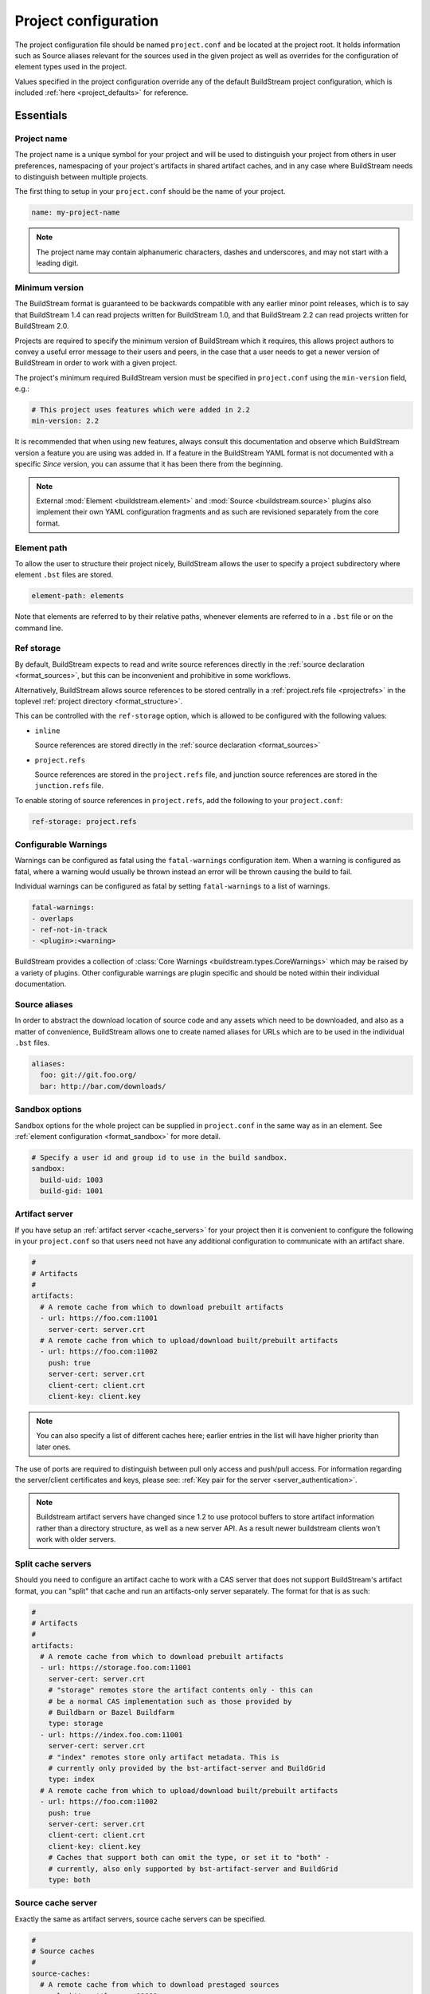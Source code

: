 .. _projectconf:


Project configuration
=====================
The project configuration file should be named ``project.conf`` and
be located at the project root. It holds information such as Source
aliases relevant for the sources used in the given project as well as
overrides for the configuration of element types used in the project.

Values specified in the project configuration override any of the
default BuildStream project configuration, which is included
:ref:`here <project_defaults>` for reference.


.. _project_essentials:

Essentials
----------


.. _project_format_name:

Project name
~~~~~~~~~~~~
The project name is a unique symbol for your project and will
be used to distinguish your project from others in user preferences,
namespacing of your project's artifacts in shared artifact caches,
and in any case where BuildStream needs to distinguish between multiple
projects.

The first thing to setup in your ``project.conf`` should be the name
of your project.

.. code:: yaml

   name: my-project-name

.. note::

   The project name may contain alphanumeric characters, dashes and
   underscores, and may not start with a leading digit.


.. _project_min_version:

Minimum version
~~~~~~~~~~~~~~~
The BuildStream format is guaranteed to be backwards compatible
with any earlier minor point releases, which is to say that
BuildStream 1.4 can read projects written for BuildStream 1.0,
and that BuildStream 2.2 can read projects written for BuildStream 2.0.

Projects are required to specify the minimum version of BuildStream
which it requires, this allows project authors to convey a useful
error message to their users and peers, in the case that a user needs
to get a newer version of BuildStream in order to work with a given
project.

The project's minimum required BuildStream version must be specified
in ``project.conf`` using the ``min-version`` field, e.g.:

.. code:: yaml

  # This project uses features which were added in 2.2
  min-version: 2.2

It is recommended that when using new features, always consult this
documentation and observe which BuildStream version a feature you are
using was added in. If a feature in the BuildStream YAML format is
not documented with a specific *Since* version, you can assume that
it has been there from the beginning.


.. note::

   External :mod:`Element <buildstream.element>` and :mod:`Source <buildstream.source>`
   plugins also implement their own YAML configuration fragments and as
   such are revisioned separately from the core format.


.. _project_element_path:

Element path
~~~~~~~~~~~~
To allow the user to structure their project nicely, BuildStream
allows the user to specify a project subdirectory where element
``.bst`` files are stored.

.. code:: yaml

   element-path: elements

Note that elements are referred to by their relative paths, whenever
elements are referred to in a ``.bst`` file or on the command line.


.. _project_format_ref_storage:

Ref storage
~~~~~~~~~~~
By default, BuildStream expects to read and write source references
directly in the :ref:`source declaration <format_sources>`, but this
can be inconvenient and prohibitive in some workflows.

Alternatively, BuildStream allows source references to be stored
centrally in a :ref:`project.refs file <projectrefs>` in the toplevel
:ref:`project directory <format_structure>`.

This can be controlled with the ``ref-storage`` option, which is
allowed to be configured with the following values:

* ``inline``

  Source references are stored directly in the
  :ref:`source declaration <format_sources>`

* ``project.refs``

  Source references are stored in the ``project.refs`` file, and
  junction source references are stored in the ``junction.refs`` file.

To enable storing of source references in ``project.refs``, add the
following to your ``project.conf``:

.. code:: yaml

  ref-storage: project.refs


.. _configurable_warnings:

Configurable Warnings
~~~~~~~~~~~~~~~~~~~~~
Warnings can be configured as fatal using the ``fatal-warnings`` configuration item.
When a warning is configured as fatal, where a warning would usually be thrown instead an error will be thrown
causing the build to fail.

Individual warnings can be configured as fatal by setting ``fatal-warnings`` to a list of warnings.

.. code:: yaml

  fatal-warnings:
  - overlaps
  - ref-not-in-track
  - <plugin>:<warning>

BuildStream provides a collection of :class:`Core Warnings <buildstream.types.CoreWarnings>` which may be raised
by a variety of plugins. Other configurable warnings are plugin specific and should be noted within their individual documentation.


.. _project_source_aliases:

Source aliases
~~~~~~~~~~~~~~
In order to abstract the download location of source code and
any assets which need to be downloaded, and also as a matter of
convenience, BuildStream allows one to create named aliases for
URLs which are to be used in the individual ``.bst`` files.

.. code:: yaml

   aliases:
     foo: git://git.foo.org/
     bar: http://bar.com/downloads/


Sandbox options
~~~~~~~~~~~~~~~
Sandbox options for the whole project can be supplied in
``project.conf`` in the same way as in an element. See :ref:`element configuration <format_sandbox>`
for more detail.

.. code:: yaml

   # Specify a user id and group id to use in the build sandbox.
   sandbox:
     build-uid: 1003
     build-gid: 1001


.. _project_essentials_artifacts:

Artifact server
~~~~~~~~~~~~~~~
If you have setup an :ref:`artifact server <cache_servers>` for your
project then it is convenient to configure the following in your ``project.conf``
so that users need not have any additional configuration to communicate
with an artifact share.

.. code:: yaml

  #
  # Artifacts
  #
  artifacts:
    # A remote cache from which to download prebuilt artifacts
    - url: https://foo.com:11001
      server-cert: server.crt
    # A remote cache from which to upload/download built/prebuilt artifacts
    - url: https://foo.com:11002
      push: true
      server-cert: server.crt
      client-cert: client.crt
      client-key: client.key

.. note::

    You can also specify a list of different caches here; earlier entries in the
    list will have higher priority than later ones.

The use of ports are required to distinguish between pull only access and
push/pull access. For information regarding the server/client certificates
and keys, please see: :ref:`Key pair for the server <server_authentication>`.

.. note::

   Buildstream artifact servers have changed since 1.2 to use protocol buffers
   to store artifact information rather than a directory structure, as well as a
   new server API. As a result newer buildstream clients won't work with older
   servers.

.. _project_essentials_split_artifacts:

Split cache servers
~~~~~~~~~~~~~~~~~~~

Should you need to configure an artifact cache to work with a CAS
server that does not support BuildStream's artifact format, you can
"split" that cache and run an artifacts-only server separately. The
format for that is as such:

.. code:: yaml

  #
  # Artifacts
  #
  artifacts:
    # A remote cache from which to download prebuilt artifacts
    - url: https://storage.foo.com:11001
      server-cert: server.crt
      # "storage" remotes store the artifact contents only - this can
      # be a normal CAS implementation such as those provided by
      # Buildbarn or Bazel Buildfarm
      type: storage
    - url: https://index.foo.com:11001
      server-cert: server.crt
      # "index" remotes store only artifact metadata. This is
      # currently only provided by the bst-artifact-server and BuildGrid
      type: index
    # A remote cache from which to upload/download built/prebuilt artifacts
    - url: https://foo.com:11002
      push: true
      server-cert: server.crt
      client-cert: client.crt
      client-key: client.key
      # Caches that support both can omit the type, or set it to "both" -
      # currently, also only supported by bst-artifact-server and BuildGrid
      type: both

.. _project_source_cache:

Source cache server
~~~~~~~~~~~~~~~~~~~
Exactly the same as artifact servers, source cache servers can be specified.

.. code:: yaml

  #
  # Source caches
  #
  source-caches:
    # A remote cache from which to download prestaged sources
    - url: https://foo.com:11001
      server.cert: server.crt
    # A remote cache from which to upload/download prestaged sources
    - url: https://foo.com:11002
      push: true
      server-cert: server.crt
      client-cert: client.crt
      client-key: client.key

.. note::

   Source caches also support "splitting" like :ref:`artifact servers
   <project_essentials_split_artifacts>`.

.. _project_remote_execution:

Remote execution
~~~~~~~~~~~~~~~~
BuildStream supports remote execution using the Google Remote Execution API
(REAPI). A description of how remote execution works is beyond the scope
of this document, but you can specify a remote server complying with the REAPI
using the `remote-execution` option:

.. code:: yaml

  remote-execution:

    # A url defining a remote execution server
    execution-service:
      url: http://buildserver.example.com:50051
      instance-name: development-emea-1
    storage-service:
      url: https://foo.com:11002/
      server-cert: server.crt
      client-cert: client.crt
      client-key: client.key
      instance-name: development-emea-1
    action-cache-service:
      url: http://bar.action.com:50052
      instance-name: development-emea-1

storage-service specifies a remote CAS store and the parameters are the
same as those used to specify an :ref:`artifact server <cache_servers>`.

The action-cache-service specifies where built actions are cached, allowing
buildstream to check whether an action has already been executed and download it
if so. This is similar to the artifact cache but REAPI specified, and is
optional for remote execution to work.

The storage service may be the same endpoint used for artifact
caching. Remote execution cannot work without push access to the
storage endpoint though.

Instance name is optional. Instance names separate different shards on
the same endpoint (url).  You can supply a different instance name for
`execution-service` and `storage-service`, if needed.  The instance
name should be given to you by the service provider of each
service. Not all remote execution and storage services support
instance names.

The Remote Execution API can be found via https://github.com/bazelbuild/remote-apis.

Remote execution configuration can be also provided in the `user
configuration <user_config_remote_execution>`.

.. _project_essentials_mirrors:

Mirrors
~~~~~~~
A list of mirrors can be defined that couple a location to a mapping of aliases to a
list of URIs, e.g.

.. code:: yaml

  mirrors:
  - name: middle-earth
    aliases:
      foo:
      - http://www.middle-earth.com/foo/1
      - http://www.middle-earth.com/foo/2
      bar:
      - http://www.middle-earth.com/bar/1
      - http://www.middle-earth.com/bar/2
  - name: oz
    aliases:
      foo:
      - http://www.oz.com/foo
      bar:
      - http://www.oz.com/bar

The order that the mirrors (and the URIs therein) are consulted is in the order
they are defined when fetching, and in reverse-order when tracking.

A default mirror to consult first can be defined via
:ref:`user config <config_default_mirror>`, or the command-line argument
:ref:`--default-mirror <invoking_bst>`.


.. _project_plugins:

Loading plugins
---------------
If your project makes use of any custom :mod:`Element <buildstream.element>` or
:mod:`Source <buildstream.source>` plugins, then the project must inform BuildStream
of the plugins it means to make use of and the origin from which they can be loaded.

Note that plugins with the same name from different origins are not permitted.


.. _project_plugins_local:

Local plugins
~~~~~~~~~~~~~
Local plugins are expected to be found in a subdirectory of the actual
BuildStream project. :mod:`Element <buildstream.element>` and
:mod:`Source <buildstream.source>` plugins should be stored in separate
directories to avoid namespace collisions, you can achieve this by
specifying a separate *origin* for sources and elements.

.. code:: yaml

   plugins:

   - origin: local
     path: plugins/sources

     # We want to use the `mysource` source plugin located in our
     # project's `plugins/sources` subdirectory.
     sources:
     - mysource

There is no strict versioning policy for plugins loaded from the local
origin because the plugin is provided with the project data and as such,
it is considered to be completely deterministic.

Usually your project will be managed by a VCS like git, and any changes
to your local plugins may have an impact on your project, such as changes
to the artifact cache keys produced by elements which use these plugins.
Changes to plugins might provide new YAML configuration options, changes
in the semantics of existing configurations or even removal of existing
YAML configurations.


.. _project_plugins_pip:

Pip plugins
~~~~~~~~~~~
Plugins loaded from the ``pip`` origin are expected to be installed
separately on the host operating system using python's package management
system.

.. code:: yaml

   plugins:

   - origin: pip

     # Specify the name of the python package containing
     # the plugins we want to load. The name one would use
     # on the `pip install` command line.
     #
     package-name: potato

     # We again must specify specifically which plugins we
     # want loaded from this origin.
     #
     elements:
     - starch

Unlike local plugins, plugins loaded from the ``pip`` origin are
loaded from the active *python environment*, and as such you do not
usually have full control over the plugins your project uses unless
one uses strict :ref:`version constraints <project_plugins_pip_version_constraints>`.

The official plugin packages maintained by the BuildStream community are
guaranteed to be fully API stable. If one chooses to load these plugins
from the ``pip`` origin, then it is recommended to use *minimal bound dependency*
:ref:`constraints <project_plugins_pip_version_constraints>` when using
official plugin packages so as to be sure that you have access to all the
features you intend to use in your project.


.. _project_plugins_pip_version_constraints:

Versioning constraints
''''''''''''''''''''''
When loading plugins from the ``pip`` plugin origin, it is possible to
specify constraints on the versions of packages you want to load
your plugins from.

The syntax for specifying constraints are `explained here <https://python-poetry.org/docs/versions/>`_,
and they are the same format supported by the ``pip`` package manager.

.. note::

   In order to be certain that versioning constraints work properly, plugin
   packages should be careful to adhere to `PEP 440, Version Identification and Dependency
   Specification <https://www.python.org/dev/peps/pep-0440/>`_.

Here are a couple of examples:

**Specifying minimal bound dependencies**:

.. code:: yaml

   plugins:

   - origin: pip

     # This project uses the API stable potato project and
     # requires features from at least version 1.2
     #
     package-name: potato>=1.2

**Specifying exact versions**:

.. code:: yaml

   plugins:

   - origin: pip

     # This project requires plugins from the potato
     # project at exactly version 1.2.3
     #
     package-name: potato==1.2.3

**Specifying version constraints**:

.. code:: yaml

   plugins:

   - origin: pip

     # This project requires plugins from the potato
     # project from version 1.2.3 onward until 1.3.
     #
     package-name: potato>=1.2.3,<1.3

.. important::

   **Unstable plugin packages**

   When using unstable plugins loaded from the ``pip`` origin, the installed
   plugins can sometimes be incompatible with your project.

   **Use virtual environments**

   Your operating system's default python environment can only have one
   version of a given package installed at a time, if you work on multiple
   BuildStream projects on the same host, they may not agree on which versions
   of plugins to use.

   In order to guarantee that you can use a specific version of a plugin,
   you may need to install BuildStream into a `virtual environment
   <https://docs.python.org/3/tutorial/venv.html>`_ in order to control which
   python package versions are available when using your project.

   Follow `these instructions
   <https://buildstream.build/source_install.html#installing-in-virtual-environments>`_
   to install BuildStream in a virtual environment.

   **Possible junction conflicts**

   If you have multiple projects which are connected through
   :mod:`junction <elements.junction>` elements, these projects can disagree
   on which version of a plugin is needed from the ``pip`` origin.

   Since only one version of a given plugin *package* can be installed
   at a time in a given *python environment*, you must ensure that all
   projects connected through :mod:`junction <elements.junction>` elements
   agree on which versions of API unstable plugin packages to use.


.. _project_plugins_junction:

Junction plugins
~~~~~~~~~~~~~~~~
Junction plugins are loaded from another project which your project has a
:mod:`junction <elements.junction>` declaration for. Plugins are loaded directly
from the referenced project, the source and element plugins listed will simply
be loaded from the subproject regardless of how they were defined in that project.

Plugins loaded from a junction might even come from another junction and
be *deeply nested*.

.. code:: yaml

   plugins:

   - origin: junction

     # Specify the local junction name declared in your
     # project as the origin from where to load plugins from.
     #
     junction: subproject-junction.bst

     # Here we want to get the `frobnicate` element
     # from the subproject and use it in our project.
     #
     elements:
     - frobnicate

Plugins loaded across junction boundaries will be loaded in the
context of your project, and any default values set in the ``project.conf``
of the junctioned project will be ignored when resolving the
defaults provided with element plugins.

It is recommended to use :ref:`include directives <format_directives_include>`
in the case that the referenced plugins from junctioned projects depend
on variables defined in the project they come from, in this way you can include
variables needed by your plugins into your own ``project.conf``.

.. tip::

   **Distributing plugins as projects**

   It is encouraged that people use BuildStream projects to distribute plugins
   which are intended to be shared among projects, especially when these plugins
   are not guaranteed to be completely API stable. This can still be done while
   also distributing your plugins as :ref:`pip packages <project_plugins_pip>` at
   the same time.

   This can be achieved by simply creating a repository or tarball which
   contains only the plugins you want to distribute, along with a ``project.conf``
   file declaring these plugins as :ref:`local plugins <project_plugins_local>`.

   Using plugins which are distributed as local plugins in a BuildStream project
   ensures that you always have full control over which exact plugin your
   project is using at all times, without needing to store the plugin as a
   :ref:`local plugin <project_plugins_local>` in your own project.


.. _project_plugins_deprecation:

Suppressing deprecation warnings
~~~~~~~~~~~~~~~~~~~~~~~~~~~~~~~~
Plugins can be deprecated over time, and using deprecated plugins will
trigger a warning when loading elements and sources which use
deprecated plugin kinds.

These deprecation warnings can be suppressed for the entire plugin
origin or on a per plugin kind basis.

To suppress all deprecation warnings from the origin, set the
``allow-deprecated`` flag for the origin as follows:

.. code:: yaml

   plugins:

   - origin: local
     path: plugins/sources

     # Suppress deprecation warnings for any plugins loaded here
     allow-deprecated: True

     sources:
     - mysource


In order to suppress deprecation warnings for a single element or
source kind within an origin, you will have to use a dictionary
to declare the specific plugin kind and set the ``allow-deprecated`` flag
on that dictionary as follows:

.. code:: yaml

   plugins:

   - origin: pip
     package-name: potato

     # Here we use a dictionary to declare the "starch"
     # element kind, and specify that it is allowed to
     # be deprecated.
     #
     elements:
     - kind: starch
       allow-deprecated: True


.. _project_options:

Options
-------
Options are how BuildStream projects can define parameters which
can be configured by users invoking BuildStream to build your project.

Options are declared in the ``project.conf`` in the main ``options``
dictionary.

.. code:: yaml

   options:
     debug:
       type: bool
       description: Whether to enable debugging
       default: False

Users can configure those options when invoking BuildStream with the
``--option`` argument::

    $ bst --option debug True ...

.. note::

   The name of the option may contain alphanumeric characters
   underscores, and may not start with a leading digit.


Common properties
~~~~~~~~~~~~~~~~~
All option types accept the following common attributes

* ``type``

  Indicates the type of option to declare

* ``description``

  A description of the meaning of the option

* ``variable``

  Optionally indicate a :ref:`variable <format_variables>` name to
  export the option to. A string form of the selected option will
  be used to set the exported value.

  If used, this value will override any existing value for the
  variable declared in ``project.conf``, and will be overridden in
  the regular :ref:`composition order <format_composition>`.

  .. note::

     The name of the variable to export may contain alphanumeric
     characters, dashes, underscores, and may not start with a leading
     digit.


.. _project_options_bool:

Boolean
~~~~~~~
The ``bool`` option type allows specifying boolean values which
can be cased in conditional expressions.


**Declaring**

.. code:: yaml

   options:
     debug:
       type: bool
       description: Whether to enable debugging
       default: False


**Evaluating**

Boolean options can be tested in expressions with equality tests:

.. code:: yaml

   variables:
     enable-debug: False
     (?):
     - debug == True:
         enable-debug: True

Or simply treated as truthy values:

.. code:: yaml

   variables:
     enable-debug: False
     (?):
     - debug:
         enable-debug: True


**Exporting**

When exporting boolean options as variables, a ``True`` option value
will be exported as ``1`` and a ``False`` option as ``0``


.. _project_options_enum:

Enumeration
~~~~~~~~~~~
The ``enum`` option type allows specifying a string value
with a restricted set of possible values.


**Declaring**

.. code:: yaml

   options:
     loglevel:
       type: enum
       description: The logging level
       values:
       - debug
       - info
       - warning
       default: info


**Evaluating**

Enumeration options must be tested as strings in conditional
expressions:

.. code:: yaml

   variables:
     enable-debug: False
     (?):
     - loglevel == "debug":
         enable-debug: True


**Exporting**

When exporting enumeration options as variables, the value is
exported as a variable directly, as it is a simple string.


.. _project_options_flags:

Flags
~~~~~
The ``flags`` option type allows specifying a list of string
values with a restricted set of possible values.

In contrast with the ``enum`` option type, the *default* value
need not be specified and will default to an empty set.


**Declaring**

.. code:: yaml

   options:
     logmask:
       type: flags
       description: The logging mask
       values:
       - debug
       - info
       - warning
       default:
       - info


**Evaluating**

Options of type ``flags`` can be tested in conditional expressions using
a pythonic *in* syntax to test if an element is present in a set:

.. code:: yaml

   variables:
     enable-debug: False
     (?):
     - ("debug" in logmask):
         enable-debug: True


**Exporting**

When exporting flags options as variables, the value is
exported as a comma separated list of selected value strings.


.. _project_options_arch:

Architecture
~~~~~~~~~~~~
The ``arch`` option type is a special enumeration option which defaults via
`uname -m` results to the following list.

* aarch32
* aarch64
* aarch64-be
* power-isa-be
* power-isa-le
* sparc-v9
* x86-32
* x86-64

The reason for this, opposed to using just `uname -m`, is that we want an
OS-independent list, as well as several results mapping to the same architecture
(e.g. i386, i486 etc. are all x86-32). It does not support assigning any default
in the project configuration.

.. code:: yaml

   options:
     machine_arch:
       type: arch
       description: The machine architecture
       values:
       - aarch32
       - aarch64
       - x86-32
       - x86-64


Architecture options can be tested with the same expressions
as other Enumeration options.


.. _project_options_os:

OS
~~

The ``os`` option type is a special enumeration option, which defaults to the
results of `uname -s`. It does not support assigning any default in the project
configuration.

.. code:: yaml

    options:
      machine_os:
        type: os
        description: The machine OS
        values:
        - Linux
        - SunOS
        - Darwin
        - FreeBSD

Os options can be tested with the same expressions as other Enumeration options.


.. _project_options_element_mask:

Element mask
~~~~~~~~~~~~
The ``element-mask`` option type is a special Flags option
which automatically allows only element names as values.

.. code:: yaml

   options:
     debug_elements:
       type: element-mask
       description: The elements to build in debug mode

This can be convenient for automatically declaring an option
which might apply to any element, and can be tested with the
same syntax as other Flag options.


.. code:: yaml

   variables:
     enable-debug: False
     (?):
     - ("element.bst" in debug_elements):
         enable-debug: True



.. _project_defaults:

Element default configuration
-----------------------------
The ``project.conf`` plays a role in defining elements by
providing default values and also by overriding values declared
by plugins on a plugin wide basis.

See the :ref:`composition <format_composition>` documentation for
more detail on how elements are composed.


.. _project_defaults_variables:

Variables
~~~~~~~~~
The defaults for :ref:`Variables <format_variables>` used in your
project is defined here.

.. code:: yaml

   variables:
     prefix: "/usr"


.. _project_defaults_environment:

Environment
~~~~~~~~~~~
The defaults environment for the build sandbox is defined here.

.. code:: yaml

   environment:
     PATH: /usr/bin:/bin:/usr/sbin:/sbin

Additionally, the special ``environment-nocache`` list which specifies
which environment variables do not affect build output, and are thus
not considered in the calculation of artifact keys can be defined here.

.. code:: yaml

   environment-nocache:
   - MAXJOBS

Note that the ``environment-nocache`` list only exists so that we can
control parameters such as ``make -j ${MAXJOBS}``, allowing us to control
the number of jobs for a given build without affecting the resulting
cache key.


.. _project_split_rules:

Split rules
~~~~~~~~~~~
The project wide :ref:`split rules <public_split_rules>` defaults can
be specified here.

.. code:: yaml

   split-rules:
     devel:
     - |
       %{includedir}
     - |
       %{includedir}/**
     - |
       %{libdir}/lib*.a
     - |
       %{libdir}/lib*.la


.. _project_overrides:

Overriding plugin defaults
--------------------------
Base attributes declared by element and source plugins can be overridden
on a project wide basis. This section explains how to make project wide
statements which augment the configuration of an element or source plugin.


.. _project_element_overrides:

Element overrides
~~~~~~~~~~~~~~~~~
The elements dictionary can be used to override variables, environments
or plugin specific configuration data as shown below.


.. code:: yaml

   elements:

     # Override default values for all autotools elements
     autotools:

       variables:
         bindir: "%{prefix}/bin"

       config:
         configure-commands: ...

       environment:
         PKG_CONFIG_PATH=%{libdir}/pkgconfig


.. _project_source_overrides:

Source overrides
~~~~~~~~~~~~~~~~
The sources dictionary can be used to override source plugin
specific configuration data as shown below.


.. code:: yaml

   sources:

     # Override default values for all git sources
     git:

       config:
         checkout-submodules: False


.. _project_shell:

Customizing the shell
---------------------
Since BuildStream cannot know intimate details about your host or about
the nature of the runtime and software that you are building, the shell
environment for debugging and testing applications may need some help.

The ``shell`` section allows some customization of the shell environment.


Interactive shell command
~~~~~~~~~~~~~~~~~~~~~~~~~
By default, BuildStream will use ``sh -i`` when running an interactive
shell, unless a specific command is given to the ``bst shell`` command.

BuildStream will automatically set a convenient prompt via the ``PS1``
environment variable for interactive shells; which might be overwritten
depending on the shell you use in your runtime.

If you are using ``bash``, we recommend the following configuration to
ensure that the customized prompt is not overwritten:

.. code:: yaml

   shell:

     # Specify the command to run by default for interactive shells
     command: [ 'bash', '--noprofile', '--norc', '-i' ]


Environment assignments
~~~~~~~~~~~~~~~~~~~~~~~
In order to cooperate with your host environment, a debugging shell
sometimes needs to be configured with some extra knowledge inheriting
from your host environment.

This can be achieved by setting up the shell ``environment`` configuration,
which is expressed as a dictionary very similar to the
:ref:`default environment <project_defaults_environment>`, except that it
supports host side environment variable expansion in values.

For example, to share your host ``DISPLAY`` and ``DBUS_SESSION_BUS_ADDRESS``
environments with debugging shells for your project, specify the following:

.. code:: yaml

   shell:

     # Share some environment variables from the host environment
     environment:
       DISPLAY: '$DISPLAY'
       DBUS_SESSION_BUS_ADDRESS: '$DBUS_SESSION_BUS_ADDRESS'

Or, a more complex example is how one might share the host pulseaudio
server with a ``bst shell`` environment:

.. code:: yaml

   shell:

     # Set some environment variables explicitly
     environment:
       PULSE_SERVER: 'unix:${XDG_RUNTIME_DIR}/pulse/native'


Host files
~~~~~~~~~~
It can be useful to share some files on the host with a shell so that
it can integrate better with the host environment.

The ``host-files`` configuration allows one to specify files and
directories on the host to be bind mounted into the sandbox.

.. warning::

   One should never mount directories where one expects to
   find data and files which belong to the user, such as ``/home``
   on POSIX platforms.

   This is because the unsuspecting user may corrupt their own
   files accidentally as a result. Instead users can use the
   ``--mount`` option of ``bst shell`` to mount data into the shell.


The ``host-files`` configuration is an ordered list of *mount specifications*.

Members of the list can be *fully specified* as a dictionary, or a simple
string can be used if only the defaults are required.

The fully specified dictionary has the following members:

* ``path``

  The path inside the sandbox. This is the only mandatory
  member of the mount specification.

* ``host_path``

  The host path to mount at ``path`` in the sandbox. This
  will default to ``path`` if left unspecified.

* ``optional``

  Whether the mount should be considered optional. This
  is ``False`` by default.


Here is an example of a *fully specified mount specification*:

.. code:: yaml

   shell:

     # Mount an arbitrary resolv.conf from the host to
     # /etc/resolv.conf in the sandbox, and avoid any
     # warnings if the host resolv.conf doesnt exist.
     host-files:
     - host_path: '/usr/local/work/etc/resolv.conf'
       path: '/etc/resolv.conf'
       optional: True

Here is an example of using *shorthand mount specifications*:

.. code:: yaml

   shell:

     # Specify a list of files to mount in the sandbox
     # directory from the host.
     #
     # If these do not exist on the host, a warning will
     # be issued but the shell will still be launched.
     host-files:
     - '/etc/passwd'
     - '/etc/group'
     - '/etc/resolv.conf'

Host side environment variable expansion is also supported:

.. code:: yaml

   shell:

     # Mount a host side pulseaudio server socket into
     # the shell environment at the same location.
     host-files:
     - '${XDG_RUNTIME_DIR}/pulse/native'


.. _project_default_targets:

Default targets
---------------
When running BuildStream commands from a project directory or subdirectory
without specifying any target elements on the command line, the default targets
of the project will be used.  The default targets can be configured in the
``defaults`` section as follows:

.. code:: yaml

   defaults:

     # List of default target elements
     targets:
     - app.bst

If no default targets are configured in ``project.conf``, BuildStream commands
will default to all ``.bst`` files in the configured element path.

Commands that cannot support junctions as target elements (``bst build``,
``bst artifact push``, and ``bst artifact pull``) ignore junctions in the list
of default targets.

When running BuildStream commands from a workspace directory (that is not a
BuildStream project directory), project default targets are not used and the
workspace element will be used as the default target instead.

``bst artifact checkout``, ``bst source checkout``, and ``bst shell`` are
currently limited to a single target element and due to this, they currently
do not use project default targets.  However, they still use the workspace
element as default target when run from a workspace directory.


.. _project_builtin_defaults:

Builtin defaults
----------------
BuildStream defines some default values for convenience, the default
values overridden by your project's ``project.conf`` are presented here:

  .. literalinclude:: ../../src/buildstream/data/projectconfig.yaml
     :language: yaml
